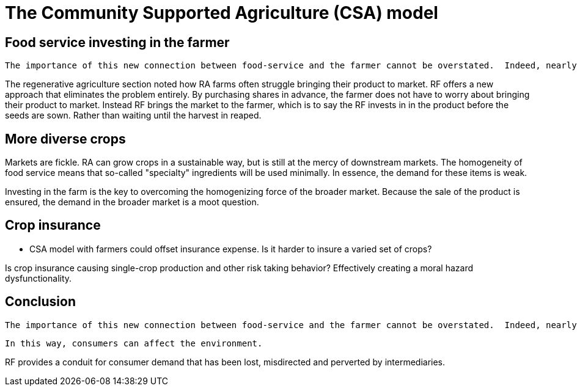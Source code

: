 = The Community Supported Agriculture (CSA) model

== Food service investing in the farmer

 The importance of this new connection between food-service and the farmer cannot be overstated.  Indeed, nearly everything in the book hinges on it.  The closer the relationship that can be forged between these two parties, the more benefits there are to be reaped.

The regenerative agriculture section noted how RA farms often struggle bringing their product to market. RF offers a new approach that eliminates the problem entirely.  By purchasing shares in advance, the farmer does not have to worry about bringing their product to market.  Instead RF brings the market to the farmer, which is to say the RF invests in in the product before the seeds are sown. Rather than waiting until the harvest in reaped.

== More diverse crops

Markets are fickle. RA can grow crops in a sustainable way, but is still at the mercy of downstream markets.  The homogeneity of food service means that so-called "specialty" ingredients will be used minimally.  In essence, the demand for these items is weak. 

Investing in the farm is the key to overcoming the homogenizing force of the broader market.  Because the sale of the product is ensured, the demand in the broader market is a moot question.


== Crop insurance

- CSA model with farmers could offset insurance expense. Is it harder to insure a varied set of crops?

Is crop insurance causing single-crop production and other risk taking behavior?  Effectively creating a moral hazard dysfunctionality.

== Conclusion

 The importance of this new connection between food-service and the farmer cannot be overstated.  Indeed, nearly everything in the book hinges on it.  The closer the relationship that can be forged between these two parties, the more benefits there are to be reaped.

 In this way, consumers can affect the environment. 

RF provides a conduit for consumer demand that has been lost, misdirected and perverted by intermediaries.
